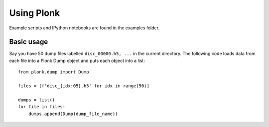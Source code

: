 ===========
Using Plonk
===========

Example scripts and IPython notebooks are found in the examples folder.

-----------
Basic usage
-----------

Say you have 50 dump files labelled ``disc_00000.h5, ...`` in the current directory. The following code loads data from each file into a Plonk Dump object and puts each object into a list::

    from plonk.dump import Dump

    files = [f'disc_{idx:05}.h5' for idx in range(50)]

    dumps = list()
    for file in files:
        dumps.append(Dump(dump_file_name))
